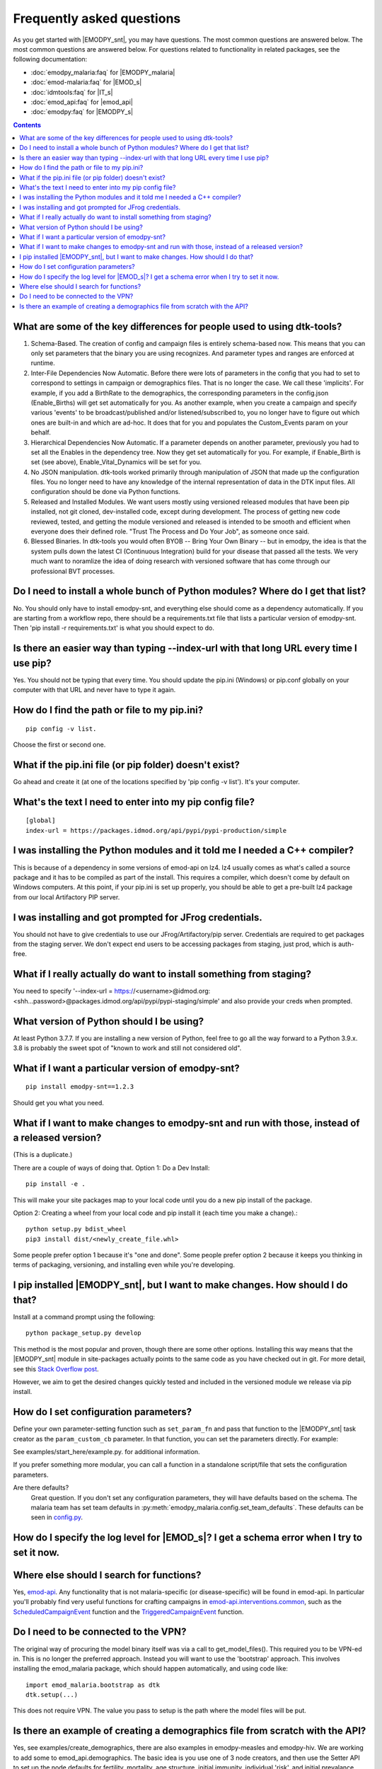 ==========================
Frequently asked questions
==========================

As you get started with |EMODPY_snt|, you may have questions. The most common
questions are answered below. The most common questions are answered below. 
For questions related to functionality in related packages, see the
following documentation:

* :doc:`emodpy_malaria:faq` for |EMODPY_malaria|
* :doc:`emod-malaria:faq` for |EMOD_s|
* :doc:`idmtools:faq` for |IT_s|
* :doc:`emod_api:faq` for |emod_api|
* :doc:`emodpy:faq` for |EMODPY_s|

.. contents:: Contents
   :local:

What are some of the key differences for people used to using dtk-tools?
========================================================================

1. Schema-Based. The creation of config and campaign files is entirely schema-based now. This means that you can only set parameters that the binary you are using recognizes. And parameter types and ranges are enforced at runtime.
2. Inter-File Dependencies Now Automatic. Before there were lots of parameters in the config that you had to set to correspond to settings in campaign or demographics files. That is no longer the case. We call these 'implicits'. For example, if you add a BirthRate to the demographics, the corresponding parameters in the config.json (Enable_Births) will get set automatically for you. As another example, when you create a campaign and specify various 'events' to be broadcast/published and/or listened/subscribed to, you no longer have to figure out which ones are built-in and which are ad-hoc. It does that for you and populates the Custom_Events param on your behalf.
3. Hierarchical Dependencies Now Automatic. If a parameter depends on another parameter, previously you had to set all the Enables in the dependency tree. Now they get set automatically for you. For example, if Enable_Birth is set (see above), Enable_Vital_Dynamics will be set for you.
4. No JSON manipulation. dtk-tools worked primarily through manipulation of JSON that made up the configuration files. You no longer need to have any knowledge of the internal representation of data in the DTK input files. All configuration should be done via Python functions.
5. Released and Installed Modules. We want users mostly using versioned released modules that have been pip installed, not git cloned, dev-installed code, except during development. The process of getting new code reviewed, tested, and getting the module versioned and released is intended to be smooth and efficient when everyone does their defined role. "Trust The Process and Do Your Job", as someone once said.
6. Blessed Binaries. In dtk-tools you would often BYOB -- Bring Your Own Binary -- but in emodpy, the idea is that the system pulls down the latest CI (Continuous Integration) build for your disease that passed all the tests. We very much want to noramlize the idea of doing research with versioned software that has come through our professional BVT processes.

Do I need to install a whole bunch of Python modules? Where do I get that list?
===============================================================================

No. You should only have to install emodpy-snt, and everything else should come as a dependency automatically. If you are starting from a workflow repo, there should be a requirements.txt file that lists a particular version of emodpy-snt. Then 'pip install -r requirements.txt' is what you should expect to do.

Is there an easier way than typing --index-url with that long URL every time I use pip?
=======================================================================================

Yes. You should not be typing that every time. You should update the pip.ini (Windows) or pip.conf globally on your computer with that URL and never have to type it again.

How do I find the path or file to my pip.ini?
=============================================
::

    pip config -v list. 
    
Choose the first or second one.

What if the pip.ini file (or pip folder) doesn't exist?  
===============================================================================

Go ahead and create it (at one of the locations specified by 'pip config -v list'). It's your computer.  

What's the text I need to enter into my pip config file?
========================================================
::

    [global]
    index-url = https://packages.idmod.org/api/pypi/pypi-production/simple

I was installing the Python modules and it told me I needed a C++ compiler?
===========================================================================

This is because of a dependency in some versions of emod-api on lz4. lz4 usually comes as what's called a source package and it has to be compiled as part of the install. This requires a compiler, which doesn't come by default on Windows computers. At this point, if your pip.ini is set up properly, you should be able to get a pre-built lz4 package from our local Artifactory PIP server.

I was installing and got prompted for JFrog credentials.
========================================================

You should not have to give credentials to use our JFrog/Artifactory/pip server. Credentials are required to get packages from the staging server. We don't expect end users to be accessing packages from staging, just prod, which is auth-free.

What if I really actually do want to install something from staging?
====================================================================

You need to specify '--index-url = https://<username>@idmod.org:<shh...password>@packages.idmod.org/api/pypi/pypi-staging/simple' and also provide your creds when prompted.

What version of Python should I be using?
=========================================

At least Python 3.7.7. If you are installing a new version of Python, feel free to go all the way forward to a Python 3.9.x. 3.8 is probably the sweet spot of "known to work and still not considered old".

What if I want a particular version of emodpy-snt?
======================================================
::

    pip install emodpy-snt==1.2.3

Should get you what you need.

What if I want to make changes to emodpy-snt and run with those, instead of a released version?
===================================================================================================

(This is a duplicate.)

There are a couple of ways of doing that. 
Option 1: Do a Dev Install::

    pip install -e .

This will make your site packages map to your local code until you do a new pip install of the package.

Option 2: Creating a wheel from your local code and pip install it (each time you make a change).::

    python setup.py bdist_wheel
    pip3 install dist/<newly_create_file.whl>

Some people prefer option 1 because it's "one and done". Some people prefer option 2 because it keeps you thinking in terms of packaging, versioning, and installing even while you're developing.

I pip installed |EMODPY_snt|, but I want to make changes. How should I do that?
===================================================================================

Install at a command prompt using the following::

    python package_setup.py develop

This method is the most popular and proven, though there are some other
options. Installing this way means that the |EMODPY_snt| module in
site-packages actually points to the same code as you have checked out in git.
For more detail, see this `Stack Overflow post
<https://stackoverflow.com/questions/19048732/python-setup-py-develop-vs-install#19048754>`_.

However, we aim to get the desired changes quickly tested and included in the
versioned module we release via pip install.


How do I set configuration parameters?
======================================

Define your own parameter-setting function such as ``set_param_fn`` and pass
that function to the |EMODPY_snt| task creator as the ``param_custom_cb``
parameter. In that function, you can set the parameters directly. For
example:


See examples/start_here/example.py. for additional information.

If you prefer something more modular, you can call a function in a standalone
script/file that sets the configuration parameters.

Are there defaults?
   Great question. If you don't set any configuration parameters, they will have
   defaults based on the schema. The malaria team has set team defaults in
   :py:meth:`emodpy_malaria.config.set_team_defaults`. These defaults can be seen
   in `config.py <https://github.com/InstituteforDiseaseModeling/emodpy-malaria/blob/main/emodpy_malaria/config.py>`_.


How do I specify the log level for |EMOD_s|? I get a schema error when I try to set it now.
===========================================================================================


Where else should I search for functions?
=========================================
Yes, `emod-api <https://docs.idmod.org/projects/emod-api/en/latest/>`_. Any functionality that is not malaria-specific (or disease-specific) will be found in emod-api. In particular you'll probably find very useful functions for crafting campaigns in `emod-api.interventions.common <https://docs.idmod.org/projects/emod-api/en/latest/emod_api.interventions.common.html>`_, such as the `ScheduledCampaignEvent <https://docs.idmod.org/projects/emod-api/en/latest/emod_api.interventions.common.html#emod_api.interventions.common.ScheduledCampaignEvent>`_ function and the `TriggeredCampaignEvent <https://docs.idmod.org/projects/emod-api/en/latest/emod_api.interventions.common.html#emod_api.interventions.common.TriggeredCampaignEvent>`_ function.


Do I need to be connected to the VPN?
=====================================
The original way of procuring the model binary itself was via a call to get_model_files(). This required you to be VPN-ed in. This is no longer the preferred approach. Instead you will want to use the 'bootstrap' approach. This involves installing the emod_malaria package, which should happen automatically, and using code like::

    import emod_malaria.bootstrap as dtk
    dtk.setup(...)

This does not require VPN. The value you pass to setup is the path where the model files will be put.


Is there an example of creating a demographics file from scratch with the API?
==============================================================================

Yes, see examples/create_demographics, there are also examples in emodpy-measles and emodpy-hiv.
We are working to add some to emod_api.demographics. The basic idea is you use one of 3 node creators,
and then use the Setter API to set up the node defaults for fertility, mortality, age structure, initial immunity,
individual 'risk', and initial prevalance.
The first node creator, from_template_node, is very basic and usually for
quickstarts or toy models. It lets you create a single node demographics file with a given population.
The second creator, from_csv, lets you create a multinode demographics using a csv file with population data as
an input.
The third creator, from_params, lets you create a multinode demographics without specific node data but instead with
a few parameters that represent the overall population and the population heterogeneity.

